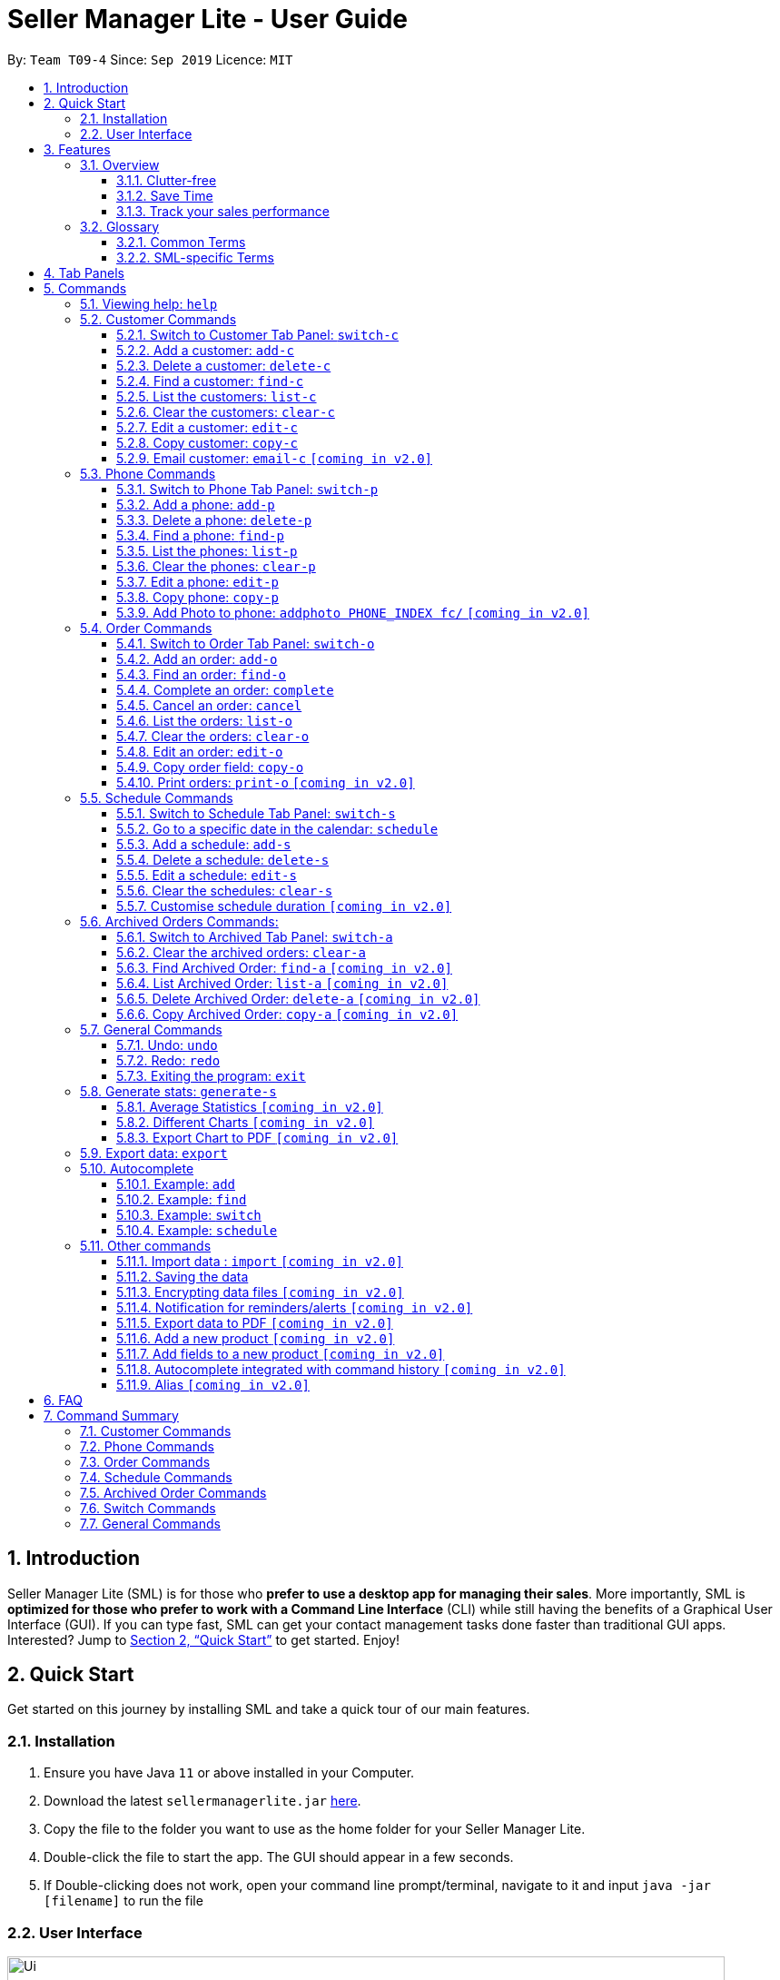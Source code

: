 = Seller Manager Lite - User Guide
:site-section: UserGuide
:toc:
:toclevels: 3
:toc-title:
:toc-placement: preamble
:sectnums:
:imagesDir: images
:stylesDir: stylesheets
:xrefstyle: full
:experimental:
ifdef::env-github[]
:tip-caption: :bulb:
:note-caption: :information_source:
endif::[]
:repoURL: https://github.com/AY1920S1-CS2103T-T09-4/main

By: `Team T09-4`      Since: `Sep 2019`      Licence: `MIT`

== Introduction
Seller Manager Lite (SML) is for those who *prefer to use a desktop app for managing their sales*. More importantly, SML is *optimized for those who prefer to work with a Command Line Interface* (CLI) while still having the benefits of a Graphical User Interface (GUI). If you can type fast, SML can get your contact management tasks done faster than traditional GUI apps. Interested? Jump to <<Quick Start>> to get started. Enjoy!

== Quick Start

Get started on this journey by installing SML and take a quick tour of our main features.

=== Installation
.  Ensure you have Java `11` or above installed in your Computer.
.  Download the latest `sellermanagerlite.jar` https://github.com/AY1920S1-CS2103T-T09-4/main/releases[here].
.  Copy the file to the folder you want to use as the home folder for your Seller Manager Lite.
.  Double-click the file to start the app. The GUI should appear in a few seconds.
.  If Double-clicking does not work, open your command line prompt/terminal, navigate to it and
input `java -jar [filename]` to run the file

=== User Interface



image::Ui.png[width="790"]




Type the command in the command box and press kbd:[Enter] to execute it.
e.g. typing *`help`* and pressing kbd:[Enter] will open the help window.
.  Some example commands you can try:

* *`list-c`* : lists all customer contacts
* **`add-c`**`n/John Doe c/98765432 e/johnd@example.com` : adds a customer named `John Doe` to SML.
* **`delete-c`**`1` : deletes the 1st customer shown in the current list
* *`exit`* : exits the app

Refer to <<Features>> for details of each command.

[[Features]]
== Features

// tag::overview[]
=== Overview

==== Clutter-free

SML helps you to organize your customers, phones, orders and schedules without clutter.

* Use our smart tab view to toggle between customers, phones, orders, schedules and archives.
* Search for the customer, phone and order you want with our find function.

==== Save Time

SML allows you to save time by:

* allowing you to export to Microsoft Excel
* update your inventory with a single command.
* find and copy information easily
* undo and redo when you make mistakes


==== Track your sales performance

SML generates real-time sales charts for you:


* Total Revenue (monthly)
* Total Profit (monthly)
* Total Cost (monthly)

// end::overview[]

// tag::glossary[]

=== Glossary

==== Common Terms

. *SML* +
An initialism for our application, Seller Manager Lite.

. *Customer* +
A person who buys from the seller.

. *Phone* +
Multi-purpose mobile computing device. Also known as smartphones.

. *Order* +
A request for goods.

. *Schedule* +
A meetup with a buyer to pass the goods. There can only be 1 schedule associated with an order at any one time.
Duration of the schedule is set to be 1 hour.

==== SML-specific Terms

. *Command* +
An instruction that will produce an output once entered in SML.

. *CustomerBook* +
A CustomerBook is a list that stores Customer(s) that have been added into SML.
Each customer entry comprises of CustomerName, ContactNumber and Email fields and others.

. *PhoneBook* +
A PhoneBook is a list that stores Phone(s) that have been added in SML.
Each phone entry comprises of IdentityNumber, SerialNumber, Brand, PhoneName, Colour, Cost and Capacity.

. *OrderBook* +
An OrderBook is a list that stores Order(s) that have been added in SML.
Each order entry comprises of a customer, a phone, OrderID, Price and OrderStatus.

. *ScheduleBook* +
A ScheduleBook is a list that stores Schedules(s) that have been added in SML.
Each schedule entry comprises a Venue and Calendar with date and time.

. *Archived* +
Archived is a list that stores Completed or Cancelled orders ONLY.

. *TabPanel* +
A view that is similar to web browser Tabs.

. *Add* +
The action of putting an entry into CustomerBook, PhoneBook, OrderBook or ScheduleBook.

. *Edit* +
If you want to make changes to any entry, you can do so with this command.

. *Delete* +
Remove an entry from CustomerBook, PhoneBook or ScheduleBook.

. *Find* +
The action of searching for customers, phones or orders that contains the keywords that you specify.

. *Switch* +
Change the Tab Panel to Customer, Phone, Order, Schedule or Archived.

. *Undo* +
If you've made a mistake, you can simply revert to the previous command.

. *Redo* +
The inverse of undoing.

. *Copy* +
The action of copying an entry into the clipboard.

// end::glossary[]

// tag::tabpanels[]
[[TabPanels]]
== Tab Panels

To ensure that users wouldn't suffer from information overload,
we have divided the user interface into 5 partitions

* Customer
* Phone
* Order
* Schedule
* Archived

Use our Switch commands ( refer to  <<Switch>> ) to toggle between the tab panels!
The cool thing about our commands is that it will automatically
toggle to the Tab Panel that it belongs to.

// end::tabpanels[]

[[Commands]]
== Commands

====
*Command Format*

* Words in `UPPER_CASE` are the parameters to be supplied by the user e.g. in `add -c n/NAME`, `NAME` is a parameter which can be used as `add -c n/John Doe`.
* Items in square brackets are optional e.g `n/NAME [t/TAG]` can be used as `n/John Doe t/friend` or as `n/John Doe`.
* Items with `…`​ after them can be used multiple times including zero times e.g. `[t/TAG]...` can be used as `{nbsp}` (i.e. 0 times), `t/friend`, `t/friend t/family` etc.
* Parameters can be in any order e.g. if the command specifies `n/NAME c/CONTACT_NUMBER`, `c/CONTACT_NUMBER n/NAME` is also acceptable.
*Note that this applies only to Customer, Phone, Order and statistics commands*
====

=== Viewing help: `help`
Lists out the commands you need to navigate SML. +
Format: `help`

// tag::customer[]
=== Customer Commands
Commands that work on customers in SML.

==== Switch to Customer Tab Panel: `switch-c`

Switches to Customer Tab Panel.

[underline]#Format#: `switch-c`


==== Add a customer: `add-c`

Adds a Customer to the CustomerBook. +
This can be done in any Tab Panel.

[underline]#Format#: `add-c n/NAME c/CONTACT_NUMBER e/EMAIL [t/TAG]…`

[TIP]
Contact numbers should be 8-digits long.
[TIP]
A customer can have any number of tags, including 0.
[TIP]
Customers can share the same name.
[TIP]
Customers cannot share the same contact number or email.

[underline]#Examples#:

* Adds a single customer
. `add-c n/Steve Jobs c/12345678 e/stevejobs@apple.com`

image::ug-command/ug-add-c.png[width="800"]

==== Delete a customer: `delete-c`
Deletes a customer in SML. Note that deleting a customer will also delete the orders and schedules associated with the customer. +

[underline]#Format#: `delete-c INDEX`


****
* Deletes the customer at the specified `INDEX`.
* The index refers to the index number shown in the displayed customer list.
* The index *must be a positive integer* 1, 2, 3, ...
****

[underline]#Examples#:

* Delete the 2nd customer.
. `list-c` +
. `delete-c 2` +

* Delete the 1st customer after performing a find customer command.
. `find-c alice` +
. `delete-c 1` +

==== Find a customer: `find-c`
Finds customers whose fields contain any of the given keywords. +

[underline]#Format#: `find KEYWORD [MORE_KEYWORDS]...`

****
* The search is case insensitive. e.g `hans` will match `Hans`
* The search matches anywhere for the name, contact number, email and tags.
* The search looks for partial matches e.g. `ha` will match `hans`. However, `hns` will not match `hans`.
* Entries matching ALL fields will be returned (i.e. `AND` search).
** e.g. `find-c aaa bbb` will match a customer with name `Aaah` and with tag `bbb`;
****

[underline]#Examples#:

* Find customers with keyword `colleague` +
. `find-c colleague` +

image::ug-command/ug-find-c-1.png[width="800"]

* Find customers with keywords `charlotte` `oliveiro` +
. `find-c charlotte oliveiro` +

image::ug-command/ug-find-c-2.png[width="800"]
// end::customer[]

==== List the customers: `list-c`

List every customer in SML. Acts as a switch customer command as well. +

[underline]#Format#: `list-c`

- `list-c`

==== Clear the customers: `clear-c`
Clears every customer in SML. +

[underline]#Format#: `clear-c`

- `clear-c`


==== Edit a customer: `edit-c`
Edits an existing customer in CustomerBook. Note that orders in the order tab panel associated with the same customer will also be edited accordingly. +

[underline]#Format#: `edit-c INDEX [n/NAME] [c/CONTACT_NUMBER] [e/EMAIL] [t/TAG]…`


****
- Edits the customer at the specified `INDEX`. The index refers to the index number shown in the displayed customer list.
The index *must be a positive integer* 1, 2, 3, ...
- At least one of the optional fields must be provided.
- Existing values will be updated to the input values.
- When editing tags, the existing tags of the customer  will be removed i.e adding of tags is not cumulative.
- You can remove all the customer's tags by typing `t/` without specifying any tags after it.
****

[underline]#Examples#:

* Edit the contact number and email of the 1st customer.
. `edit-c 1 c/98721928 e/happygolucky@gmail.com` +
* Clear all existing tags from the 2nd customer.
. `edit-c 2 t/` +

==== Copy customer: `copy-c`
Copies a customer in SML to clipboard +

[underline]#Format#: `copy-c INDEX`


****
* Copies the customer at the specified `INDEX`.
* The index refers to the index number shown in the displayed customer list.
* The index *must be a positive integer* 1, 2, 3, ...
****

[underline]#Examples#: +

* Copy the 1st customer
. `copy-c 1`

* Copy the 1st customer after performing find.
. `find-c Lee`
. `copy-c 1`

==== Email customer: `email-c` `[coming in v2.0]`
Emails a customer in SML. Opens Gmail on a web browser and drafts an email to a customer. +

[underline]#Format#: `email-c INDEX`



// tag::phone[]
=== Phone Commands
Commands that work on phones that you have in SML.

==== Switch to Phone Tab Panel: `switch-p`

Switches to Phone Tab Panel.

[underline]#Format#: `switch-p`



==== Add a phone: `add-p`
Adds a phone. Similar to adding a customer. +

[underline]#Format#: `add-p i/IDENTITY NUMBER (IMEI) s/SERIAL NUMBER n/NAME b/BRAND cp/CAPACITY (in GB) cl/COLOUR $/COST [t/TAG]…​`

[TIP]
IMEI Number should be 15 digits long.
[TIP]
Capacity can be 8GB, 16GB, 32GB, 64GB, 128GB, 256GB, 512GB or 1024GB. You do not need to type GB after the prefix cp/.
[TIP]
Cost must start with $ and can only have a maximum of 2 decimal place.
[TIP]
A customer can have any number of tags, including 0.

[underline]#Examples#:

* Adds a single phone
. `add-p i/543407158585522 s/A123bcfe29 n/iPhone 11 b/Apple cp/128 cl/Purple $/$900 t/NEW t/Cool`

image::ug-command/ug-add-p.png[width="800"]

==== Delete a phone: `delete-p`
Deletes a phone in SML. Note that deleting a phone will also delete the orders and schedules associated with the phone.+

[underline]#Format#: `delete-p INDEX`


****
* Deletes the phone at the specified `INDEX`.
* The index refers to the index number shown in the displayed phone list.
* The index *must be a positive integer* 1, 2, 3, ...
****

[underline]#Examples#:

* Delete the 2nd phone.
. `list-p` +
. `delete-p 2` +

* Delete the 1st phone after performing a find phone command.
. `find-p alice` +
. `delete-p 1` +

==== Find a phone: `find-p`
Finds phones whose fields contain any of the given keywords. +

[underline]#Format#: `find-p KEYWORD [MORE_KEYWORDS]...`

****
* The search is case insensitive. e.g `hans` will match `Hans`
* The search looks for partial matches e.g. `ha` will match `hans`. However, `hns` will not match `hans`.
* The search matches anywhere for the name, serial number, identity number, brand, capacity, colour, cost and tags.
* Entries matching ALL field will be returned (i.e. `AND` search).
** e.g. `find-c aaa bbb` will match a phone with name `Aaah` and with tag `bbb`;
****

[underline]#Examples#:

* Find phones with keyword `apple` +
. `find-p apple` +

image::ug-command/ug-find-p-1.png[width="800"]

* Find phones with keywords `128` `iphone` +
. `find-p 128 iphone` +

image::ug-command/ug-find-p-2.png[width="800"]


==== List the phones: `list-p`
List every phone in SML. Acts as a switch phone command as well. +

[underline]#Format#: `list-p`

- `list-p`

==== Clear the phones: `clear-p`
Clears every phone in SML. +

[underline]#Format#: `clear-p`

- `clear-p`

==== Edit a phone: `edit-p`
Edits the data fields of a phone. Note that orders in the order tab panel associated with the phone will also be edited. +
[underline]#Format#: `edit-p INDEX [i/IMEI] [s/SERIAL NUMBER] [n/NAME] [b/BRAND] [cp/CAPACITY] [cl/COLOUR] [$/COST] [t/TAG]…`


****
- Edits the phone at the specified `INDEX`. The index refers to the index number shown in the displayed customer list.
The index *must be a positive integer* 1, 2, 3, ...
- At least one of the optional fields must be provided.
- Existing values will be updated to the input values.
- When editing tags, the existing tags of the phone  will be removed i.e adding of tags is not cumulative.
- You can remove all the phones' tags by typing `t/` without specifying any tags after it.
****

[underline]#Examples#:

* Edit the phone name and colour of the 1st phone.
. `edit-c 1 n/iPhone 11 cl/Green` +
* Clear all existing tags from the 2nd phone.
. `edit-c 2 t/` +

==== Copy phone: `copy-p`
Copies a phone in SML to clipboard +

[underline]#Format#: `copy-p INDEX`

[underline]#Examples#: +

****
* Copies the phone at the specified `INDEX`.
* The index refers to the index number shown in the displayed phone list.
* The index *must be a positive integer* 1, 2, 3, ...
****

[underline]#Examples#:

* Copy the 1st phone
. `copy-p 1`

* Copy the 1st phone after performing find.
. `find-p apple`
. `copy-p 1`

==== Add Photo to phone: `addphoto PHONE_INDEX fc/` `[coming in v2.0]`

Adds a photo to a phone in the database using the system's user interface dialogue.


// end::phone[]

=== Order Commands
Commands that work on orders that you have.

==== Switch to Order Tab Panel: `switch-o`
Switches to Order Tab Panel.
[underline]#Format#: `switch-o`

==== Add an order: `add-o`
Adds an order to the list of orders. +
Format: `add-o c/CUSTOMER_INDEX p/PHONE_INDEX $/PRICE [t/TAG]...`

****
* Negative prices will be rejected.
* $0 is accepted to accommodate for free transactions.
* Prices above 1.7 * 10^308^ will not be rejected. However, they will
*corrupt* the data. There is no practical reason
for a price to be that high.
****

==== Find an order: `find-o`
Finds orders whose fields contain any of the given keywords. +

[underline]#Format#: `find-o KEYWORD [MORE_KEYWORDS]...`

****
* The search is case insensitive. e.g `hans` will match `Hans`
* The search looks for partial matches e.g. `ha` will match `hans`. However, `hns` will not match `hans`.
* The search matches anywhere for id, customer, phone and price.
* Entries matching ALL field will be returned (i.e. `AND` search).
** e.g. `find-o aaa bbb` will match an order with id `Aaah` and with tag `bbb`;
****

[underline]#Examples#:

* Find orders with keyword `iphone` +
. `find-o iphone` +


==== Complete an order: `complete`
Completes the order, order status changed to `COMPLETED`. +
`COMPLETED` orders will be shifted into the archived order tab panel. +
Only `SCHEDULED` orders can be completed. +
Phone associated with the order will also be deleted. +

[underline]#Format#:  `complete INDEX`

==== Cancel an order: `cancel`
Cancels the order at the specified index. +
`CANCELLED` orders will be shifted into the archived order tab panel. +

[underline]#Format#: `cancel INDEX`

==== List the orders: `list-o`
List all the orders on the list. +

[underline]#Format#:  `list-o`

==== Clear the orders: `clear-o`
Clears every order in SML. +

[underline]#Format#: `clear-o`

==== Edit an order: `edit-o`
Edits the data fields of order. +
[underline]#Format#: `edit-o INDEX [c/CUSTOMER_INDEX] [p/PHONE_INDEX] [$/PRICE] [t/TAG]…`


****
- Edits the order at the specified `INDEX`. The index refers to the index number shown in the displayed customer list.
The index *must be a positive integer* 1, 2, 3, ...
- At least one of the optional fields must be provided.
- Existing values will be updated to the input values.
- When editing tags, the existing tags of the order  will be removed i.e adding of tags is not cumulative.
- You can remove all the order's tags by typing `t/` without specifying any tags after it.
****

[underline]#Examples#:

* Edit the price of the 1st order.
. `edit-o 1 $/$1000` +
* Clear all existing tags from the 2nd order.
. `edit-o 2 t/` +


==== Copy order field: `copy-o`
Copies an order to clipboard. +

[underline]#Format#:  `copy-o INDEX`

[underline]#Examples#: +

****
* Copies the order at the specified `INDEX`.
* The index refers to the index number shown in the displayed order list.
* The index *must be a positive integer* 1, 2, 3, ...
****

[underline]#Examples#:

* Copy the 1st order
. `copy-o 1`


==== Print orders: `print-o` `[coming in v2.0]`
Prints the order lists with formatting that is appropriate for stock-take or order tracking.
The order list is converted into PDF format before being printed. +

[underline]#Format#:  `print-o`

// tag::schedule[]

=== Schedule Commands
Commands that work on schedules you have.

==== Switch to Schedule Tab Panel: `switch-s`
Switches to Schedule Tab Panel. +
[underline]#Format#: `switch-s`

==== Go to a specific date in the calendar: `schedule`
Shows the week of the date specified by the user. +
[underline]#Format#: `schedule cd/DATE`
[TIP]
Date should be in the format YYYY.MM.DD with valid year, month and date. Only dates from the year 1970 onwards are valid.
[TIP]
Month and date can be *single digits* where applicable.

==== Add a schedule: `add-s`
Adds a schedule. +
If there are conflicts with the existing schedules, use the `-allow` flag to allow clashing schedules.
****
Note:

- You can add multiple schedules at the same time slot but it will affect the visibility of the order index on the schedule.
- Venue that is too long will be truncated and will not be visible on the calendar schedule.
- If a schedule spans across 2 days, the order index and venue might not be visible.
- Simple hover your cursor over the schedule (where content is truncated), the full string (order index + venue) should appear as a temporary pop-up in a while.
****
[underline]#Format#: `add-s ORDER_INDEX cd/DATE ct/TIME v/VENUE [t/TAG]… [-allow]` +

[underline]#Example#: +

* `add-s 3 cd/2018.7.25 ct/18.00 v/Starbucks t/freebie -allow` +

image::ug-command/ug-add-s.png[width="800"]

[TIP]
Order index should be a positive integer and must exist in the order list.
[TIP]
Date should be in the format YYYY.MM.DD with valid year, month and date. Only dates from year 1970 onwards are valid.
*Month and date can be single digits if applicable.*
[TIP]
Time should be in the 24-hour format HH.MM with valid hour and minute.
*Hour and minute can be single digits if applicable.*
[TIP]
Schedule can have any number of tags, including 0.

==== Delete a schedule: `delete-s`
Deletes a schedule. +
[underline]#Format#: `delete-s ORDER_INDEX`
****
* Deletes the schedule of the order at the specified `ORDER_INDEX`.
* Order index is a positive integer and must exist in the order list.
****
[underline]#Example#: +

* Delete the schedule of the 2nd order.
. `list-o` +
. `delete-s 2`

==== Edit a schedule: `edit-s`
Edits an existing schedule. +
If the edited schedule has conflicts with the existing schedules, use the `-allow` flag to allow clashing schedules. +
*Note*: You can add multiple schedules at the same time slot but it will affect the *visibility of the order index and schedule venue* on the calendar. +

[underline]#Format#: `edit-s ORDER_INDEX [cd/DATE] [ct/TIME] [v/VENUE] [t/TAG]… [-allow]`
****
- Edits the schedule of the order at the specified `ORDER_INDEX`.
- At least one of the optional fields must be provided.
- Existing values will be updated to the input values.
- When editing tags, the existing tags of the schedule will be removed i.e adding of tags is not cumulative.
- You can remove all the schedule's tags by typing `t/` without specifying any tags after it.
****

[underline]#Examples#:

* Edit the date of the schedule of the 1st order and allow it to clash with the existing schedules. +
`edit-s 1 cd/2019.12.12 -allow`

==== Clear the schedules: `clear-s`
Clears every schedule in SML. +

[underline]#Format#: `clear-s`

==== Customise schedule duration `[coming in v2.0]`
There will be an additional attribute in the schedule which takes in the duration of the event (in minutes).

// end::schedule[]

=== Archived Orders Commands:


==== Switch to Archived Tab Panel: `switch-a`

Switches to Archived Order Tab Panel.

[underline]#Format#: `switch-a`

==== Clear the archived orders: `clear-a`
Clears every archived order in SML. +

[underline]#Format#: `clear-a`

==== Find Archived Order: `find-a` `[coming in v2.0]`

Finds archived orders whose fields contain any of the given keywords. +

[underline]#Format#: `find-a KEYWORD [MORE_KEYWORDS]...`


==== List Archived Order: `list-a` `[coming in v2.0]`
List every archived order in SML. Acts as a switch archived order command as well. +

[underline]#Format#: `list-a`

- `list-a`

==== Delete Archived Order: `delete-a` `[coming in v2.0]`

Deletes an archived order in SML.

[underline]#Format#: `delete-c INDEX`


==== Copy Archived Order: `copy-a` `[coming in v2.0]`
Copies an archived order field to the clipboard. +
Format: `copy-a INDEX`

=== General Commands

==== Undo: `undo`

Undo the previous command. +
Currently, the following commands are undoable and redoable. +

. Add Customer
. Edit Customer
. Delete Customer
. Clear Customer

. Add Order
. Edit Order
. Complete Order
. Cancel Order
. Clear Order

. Add Phone
. Edit Phone
. Delete Phone
. Clear Phone

. Add Schedule
. Edit Schedule
. Delete Schedule
. Clear Schedule

[underline]#Format#: `undo`

[underline]#Examples#:

* Undo clear Customer Book
. `clear-c`
. `undo`

image::ug-command/ug-undo.png[width="800"]

==== Redo: `redo`
Redo the previous undone command. The inverse of undoing.  +

When you redo a delete command, it will specifically delete the customer/phone/order that was previously deleted.
When you redo an add command, it will specifically add the customer/phone/order that was previously added.

Currently, the following commands are undoable and redoable. +

. Add Customer
. Edit Customer
. Delete Customer
. Clear Customer

. Add Order
. Edit Order
. Complete Order
. Cancel Order
. Clear Order

. Add Phone
. Edit Phone
. Delete Phone
. Clear Phone

. Add Schedule
. Edit Schedule
. Delete Schedule
. Clear Schedule

[underline]#Format#: `redo`

[underline]#Examples#:

// tag::statisticsCommand[]
* Redo clear Customer Book
. `clear-c`
. `undo`
. `redo`

image::ug-command/ug-redo.png[width="800"]



===== History: `history`

Views the command history of all your previous commands, starting from the latest to the earliest. +

[underline]#Format#: `history`

[underline]#Example#:

image::ug-command/ug-history.png[width="800"]



==== Exiting the program: `exit`

Exits the program. +

[underline]#Format#: `exit`

If there are any statistics window open when executing this, the application will not terminate until those windows are closed too


// tag::statisticsCommand[]

// tag::statisticsCommandUG[]
=== Generate stats: `generate-s`

`v1.4` only allows statistics on orders marked as `Completed` and has a  `Schedule`.

This function calculates the three type of
statistics as shown below.

All statistics that are calculated are only on orders in the `archived panel` that has been `completed` and with a valid `schedule`.
Lacking any of this will cause its non-inclusion into the statistics calculation.
The value calculated is the sum over the total time period within a month, meaning that it will take the date period,
calculate the statistics for orders within that time period, split it by month and display it.

e.g Total `revenue` between 2019.11.12 and 2019.11.29 will calculate the order between these 2 dates, sum up the revenue
(as it falls within a single month) and
display this value.

* Accepts two types of input:
** Without date input - display total value for that particular statistics
** with date input - displays chart (Monthly value) and total value for that particular statistics  +

Generates the statistics with no date input. +


Used for calculating `total profit`, `total revenue` and `total cost`. +
Format: `generate-s s/stat` +

Type for `stat` includes: `profit`, `revenue`, `cost` +
The argument must match these three words perfectly.

Shown below:


image::StatsExampleDefault.png[width="300"]


Generates the statistics with date input in chart format (in pop-up modal dialogue). +
Format: `generate-s s/stat d1/YYYY.MM.DD d2/YYYY.MM.DD` +
Example: `generate-s s/revenue d1/2019.10.16 d2/2019.11.21` +
Format for the date is in YYYY.MM.DD e.g `2019.05.12`

Shown below:

image::StatsExampleGraph.png[width="300"]

// end::statisticsCommandUG[]
[TIP]
Date should be in the format YYYY.MM.DD with valid year, month and date. Only dates from year 1970 onwards are valid.
[TIP]
For dates in YYYY.MM.DD, the MM and DD argument can omit the leading 0 e.g `2019.1.1` is valid
as long as the date is valid
[TIP]
Accuracy is guaranteed up to $0.01 *only*
[TIP]
The statistic type argument must match `profit`, `revenue`, `cost` (no upper case)

Limitations:

* Range of dates affecting chart display:
** The chart can accept a large range of dates, but take note that above a
certain threshold the gap between the months will change, depending on how large of a range you are calculating.
This behaviour is intentional and not a bug.

* Date range starts from 1970 onwards
** Date of year input starts from 1970 onwards. This is enough to fit our use case. Anything lower will be rejected.

* Auto truncation of labels and values
** the X-axis labels will adjust automatically based on the range of inputs. This is intended to give users the
flexibility with regards to the range of dates to be inputted. Above a certain range the interval between x-axis data
will decrease e.g 2 months. Above a certain values, labels will be replaced by standard notation e.g 9999999E8

* Stats window data not updating
** If you already have a stats window open and you complete an order,
you will have to re-enter the statistic command to update that value in another window.

* Manually Close the Statistic window before typing `exit` on the main app
** If you already have a stats window open before you enter the `exit` command, the application will only stop running
when the remaining statistic windows are closed manually.

* Load time:
** Do not be alarmed if the window does not pop up immediately upon click. For larger data sets
we estimate at least a few seconds before the window will be loaded.

==== Average Statistics `[coming in v2.0]`
** More advanced commands like `average profit` etc

==== Different Charts `[coming in v2.0]`
** Instead of just being able to display via a line chart, users will be able to select the type of chart

==== Export Chart to PDF `[coming in v2.0]`
** User will be able to export their charts to pdf with a click of a button.


=== Export data: `export`


Exports application data into csv file. +
If csv file of the input file name exists, the application data will be exported to the existing file. +
If csv file of the input file name does not exist, the application data will be exported into a new file. +

[underline]#Format#: `export FILE_NAME` +

// tag::autocomplete[]
=== Autocomplete
As you type into the command line, suggestions will appear.

A maximum of 8 suggestions will appear in a dropdown menu, sorted by their degree of
similarity to the entered text.

image::AutoCompleteCommandExample.png[]

[TIP]
Suggestions in _Cyan_ mean that the entire word is suggested.

[TIP]
Suggestions in _Yellow_ mean that the word is partially matched.

[TIP]
The system may lag and not work if you are typing too fast.

[TIP]
The system is case-sensitive.

==== Example: `add`

image::AutoCompleteAddExample.png[]

*** When you enter `add-c` followed by a space, the system will suggest
a list of prefixes you can enter, such as `n/`.

<<<<<<< HEAD
*** When you enter `add-c n/`, the system will suggest a list of names that
belong to existing customers. This is helpful in checking if the data you are
entering is duplicated.
=======
*** When you enter `add-c n/`, the system will suggest a list of names that belong to
existing customers. This helps check if the data you are entering is duplicated.
>>>>>>> master

*** The list of data that is suggested depends on the prefix that is last entered.
For instance, if the last entered prefix was `e/`, it would instead suggest a
list of existing emails.

****
* As `add-c`, `add-p` and `add-o` commands can accept an unlimited number of tags,
the system will endlessly suggest `t/` prefixes and `Tag` arguments after all
compulsory arguments are entered.

* Autocomplete works similarly for all `add` commands and `generate-s`.

* Even though these commands do not require the prefixes and arguments to be in
any specified order, the autocomplete system enforces an artificial order to reduce
confusion.

* When you alter data in the application, the suggestions will be updated
accordingly.
****

==== Example: `delete-c`

image::AutoCompleteDeleteExample.png[]

*** For commands such as `delete-c` which take only a single index and
no additional arguments, the system will suggest two numbers: `1` and `N`,
where `N` is the largest valid index that can be entered. In this case,
`N` corresponds to the number of customers displayed on the customer panel.

****
* Commands of this type include `delete`, `copy`, `complete`, `cancel`.
****

<<<<<<< HEAD
==== Example: `edit`

*** When you enter `edit-c` followed by a space, the system will suggest
two numbers: `1` and `N`, where `N` is the largest valid index that can
be entered.

*** When you enter `edit-c 1` followed by a space, the system will
suggest a list of prefixes you can enter, such as `n/`, `c/`, `e/`.

*** When you enter `edit-c 1 c/`, the system will suggest a list of
contact numbers that belong to existing customers.
This is helpful in checking if the data you are editing to is duplicated.
=======
*** When you enter `edit-c 1 c/`, the system will suggest a list of contact numbers that belong to existing customers.
This helps check if the data you are editing to is duplicated.
>>>>>>> master

*** The list of suggestions depends on the prefix that is last
entered. If the last entered prefix was `i/`, it would instead suggest a
list of existing identity numbers.

****
* As edit commands allow for optional arguments and multiple same arguments,
the system is designed to always suggest the entire set of possible prefixes.

* Autocomplete works similarly for all `edit` commands.
****

==== Example: `find`

image::AutoCompleteFindExample.png[]

*** When you enter `find-c` followed by a space, the system will suggest
values from every attribute of every customer in the database.

****
* As `find` commands accept an unlimited number of keywords, the system
will endlessly suggest the same set of possible keywords when a space is
entered.

* Autocomplete works similarly for all `find` commands.
****


==== Example: `switch`

*** For simple commands such as `switch-c`, the system will suggest the command word
and nothing else.

****
* Simple commands include `switch`, `export`, `list`, `clear`, `undo`, `redo`, `history`, `exit`, `help`.
****

==== Example: `schedule`

image::AutoCompleteScheduleExample.png[]

*** When you enter `schedule` followed by a space, the system will suggest
dates that already have orders scheduled on them. This is helpful in
checking for duplicates.
// end::autocomplete[]

=== Other commands

==== Import data : `import` `[coming in v2.0]`


Imports csv file into the application. +
If csv file of the input file exists, the file will be imported. +
If csv file of the input file does not exist, command will not be executed. +

[underline]#Format#: `import FILE_NAME`

==== Saving the data


SML data are saved in the hard disk automatically after any command that changes the data. +
There is no need to save manually.

==== Encrypting data files `[coming in v2.0]`


All data files will be password-protected with a unique password of at least 8 characters long.

[underline]#Format#: `encrypt PASSWORD`

==== Notification for reminders/alerts  `[coming in v2.0]`


Notification page to show reminders or alerts of upcoming schedules.

==== Export data to PDF  `[coming in v2.0]`


Export the application data in SML to PDF format.

[underline]#Format#: `export pdf`

==== Add a new product `[coming in v2.0]`

This command is to allow users to define a new product (e.g. Tablet) with its fields.
Users have to first key in the primary key name.
The primary key is used to uniquely identify all records. (e.g. for Tablet, the primary key could be the Serial Number)
This will be followed by the data type of the primary key.
The data types that will be supported are #_DIGIT, #_CHARACTERS, #_ALPHANUMERIC, and also any of the existing fields (e.g. Cost, Price)
The hashtag represents the length of the valid input for the primary key.


[underline]#Format#: `create PRODUCT_NAME PRIMARY_KEY_NAME DATA_TYPE`

==== Add fields to a new product `[coming in v2.0]`

This command allows users to add a field to their product.
Users have to first key in the field name.
This will be followed by the data type of the field.
The data types that will be supported are #_DIGIT, #_CHARACTERS, #_ALPHANUMERIC, and also any of the existing fields.
The hashtag represents the length of the valid input for the primary key.


[underline]#Format#: `addfield PRODUCT_NAME FIELD_NAME DATA_TYPE`

==== Autocomplete integrated with command history `[coming in v2.0]`

This extension of the autocomplete feature is to allow users to receive
suggestions based on past inputs.

==== Alias `[coming in v2.0]`

This feature is to allow users to define customized command words to
simplify long commands. For example, `generate-s s/profit` can be
simplified to `gp`.

== FAQ
*Q*: How do I transfer my data to another Computer? +
*A*: Install the app in the other computer and overwrite the empty data file it creates with the file that contains the data of your previous SML folder.


// tag::summary[]
== Command Summary

=== Customer Commands

[width="100%",cols="20%,<30%",options="header",]
|=======================================================================
|Command | Summary
|`switch-c` | Switches to customer tab panel.
|`add-c n/NAME p/PHONE_NUMBER e/EMAIL [t/TAG]…`| Adds a new customer into SML
|`edit-c INDEX [n/NAME] [p/PHONE] [e/EMAIL] [t/TAG]…​ `| Edits an existing customer.
|`delete-c INDEX`| Deletes a customer and its associated orders and schedules.
|`clear-c`| Deletes all customers and their associated orders and schedules.
|`find-c KEYWORD [MORE_KEYWORDS]`| Finds the customers that contain the keywords in its field.
|`copy-c INDEX`| Copies a customer into the clipboard.
|=======================================================================


=== Phone Commands

[width="100%",cols="20%,<30%",options="header",]
|=======================================================================
|Command | Summary
|`add-p i/IDENTITY NUMBER (IMEI) s/SERIAL NUMBER n/NAME b/BRAND cp/CAPACITY (in GB) cl/COLOUR $/COST [t/TAG]…​`| Adds a new phone into SML
|`edit-p INDEX [i/IMEI] [s/SERIAL NUMBER] [n/NAME] [b/BRAND] [cp/CAPACITY] [cl/COLOUR] [$/COST] [t/TAG]…`| Edits an existing phone.
|`delete-p INDEX`| Deletes a phone and its associated orders and schedules.
|`clear-p`| Deletes all phones and their associated orders and schedules.
|`find-p KEYWORD [MORE_KEYWORDS]`| Finds the phones that contain the keywords in its field.
|`copy-p INDEX`| Copies a phone into the clipboard
|=======================================================================

=== Order Commands

[width="100%",cols="20%,<30%",options="header",]
|=======================================================================
|Command | Summary
|`add-o c/CUSTOMER_INDEX p/PHONE_INDEX $/PRICE [t/TAG]...`| Adds a new order into SML
|`edit-o INDEX [c/CUSTOMER_INDEX] [p/PHONE_INDEX] [$/PRICE] [t/TAG]…`| Edits an existing order.
|`complete INDEX`| Completes an order and shift it into Archived Order Tab. Also deletes the associated phone.
|`cancel INDEX`| Cancels an order and shift it into Archived Order Tab.
|`clear-o`| Deletes all orders
|`find-o KEYWORD [MORE_KEYWORDS]`| Finds the orders that contain the keywords in its field.
|`copy-o INDEX`| Copies an order into the clipboard
|=======================================================================

=== Schedule Commands

[width="100%",cols="20%,<30%",options="header",]
|=======================================================================
|Command | Summary
|`schedule cd/DATE`| Shows the week of the date specified by the user.
|`add-s ORDER_INDEX cd/DATE ct/TIME v/VENUE [t/TAG]… [-allow]`| Adds a new schedule into SML
|`edit-s ORDER_INDEX [cd/DATE] [ct/TIME] [v/VENUE] [t/TAG]… [-allow]`| Edits an existing schedule.
|`delete-s ORDER_INDEX`| Deletes a schedule.
|`clear-s`| Deletes all schedules.
|=======================================================================

=== Archived Order Commands
[width="100%",cols="20%,<30%",options="header",]
|=======================================================================
|Command | Summary
|`clear-a`| Deletes all archived orders.
|=======================================================================

[[Switch]]
=== Switch Commands
[width="100%",cols="20%,<30%",options="header",]
|=======================================================================
|Command | Summary
|`switch-a` | Switches to archived order tab panel.
|`switch-s` | Switches to schedule tab panel.
|`switch-o` | Switches to order tab panel.
|`switch-p` | Switches to phone tab panel.
|`switch-c` | Switches to customer tab panel.
|=======================================================================

=== General Commands
[width="100%",cols="20%,<30%",options="header",]
|=======================================================================
|Command | Summary
|`generate-s s/stat d1/YYYY.MM.DD d2/YYYY.MM.DD` | Generates the statistics with date input in chart format (in pop-up modal dialogue). +
|`generate-s s/stat`| Generates the statistics with no date input.
|`undo`| Undo the last undoable command.
|`redo`| Redo the undone command.
|`history`| Views command history.
|`export <file name>`| Exports application data into csv file.
|`help`| Pops up a help window.
|`exit`| Quits the application.
|=======================================================================

// end::summary[]

